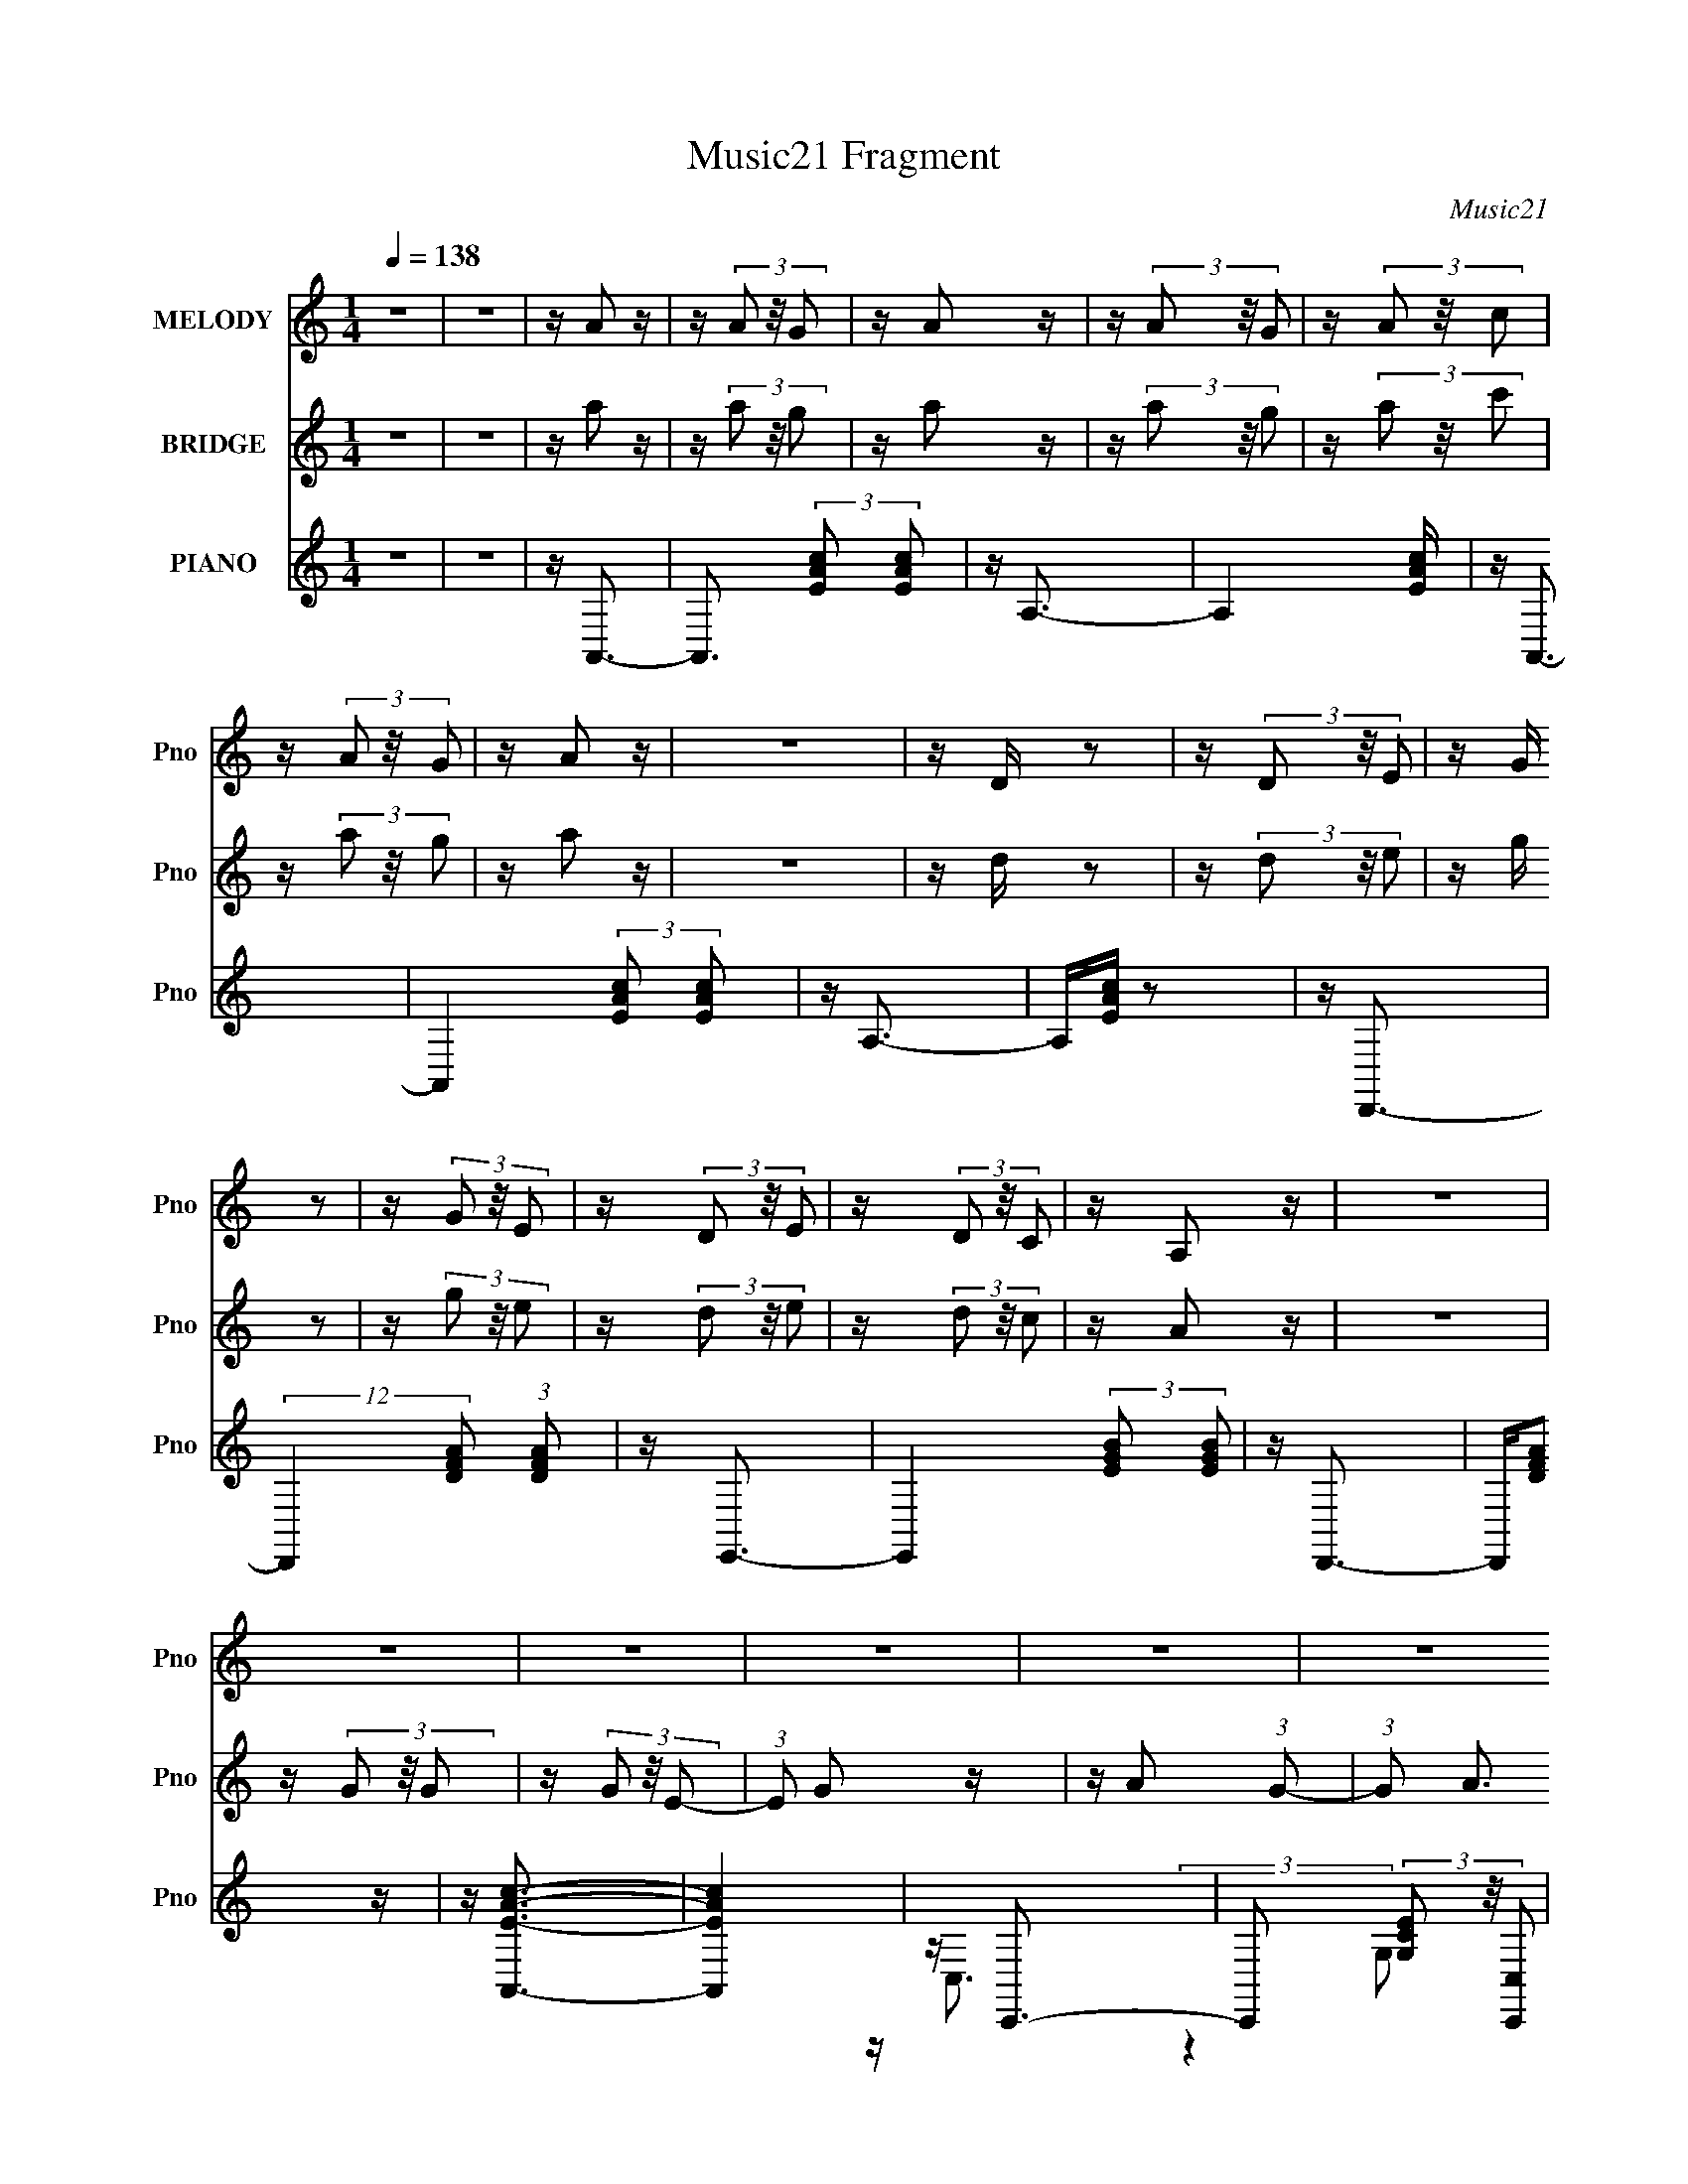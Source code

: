 X:1
T:Music21 Fragment
C:Music21
%%score 1 2 ( 3 4 5 )
L:1/16
Q:1/4=138
M:1/4
I:linebreak $
K:none
V:1 treble nm="MELODY" snm="Pno"
V:2 treble nm="BRIDGE" snm="Pno"
V:3 treble nm="PIANO" snm="Pno"
V:4 treble 
L:1/4
V:5 treble 
L:1/4
V:1
 z4 | z4 | z A2 z | z (3A2 z/ G2 | z A2 z | z (3A2 z/ G2 | z (3A2 z/ c2 | z (3A2 z/ G2 | z A2 z | %9
 z4 | z D z2 | z (3D2 z/ E2 | z G z2 | z (3G2 z/ E2 | z (3D2 z/ E2 | z (3D2 z/ C2 | z A,2 z | z4 | %18
 z4 | z4 | z4 | z4 | z4 | z c2 (3:2:1B2- | (3:2:1B2 c2 z | z4 | z4 | z4 | z4 | z4 | z4 | %31
 z A2 (3:2:1G2- | (3:2:1G2 A3- | A2 z2 | z4 | z4 | z4 | z4 | z4 | z4 | z4 | z4 | z4 | z4 | z4 | %45
 z c z2 | z4 | z (3c2 z/ c2 | z c2 z | z c2 z | z A3- | A4- | A z3 | z E3 | z c3- | %55
[Q:1/4=136] c A2 (3:2:1c2- | (3:2:2c z/ A3- | A z3 | z G3 | z (3:2:2G4 E2- | (3:2:1E2 D3 (3:2:1C2 | %61
[Q:1/4=136] z D2 (3:2:1E2- | (3:2:2E z/ A,3- | A,4- | A,2 z2 | z4 | z C3- | C (6:5:2z2 C2 | %68
 z A,3- | A,2<C2 | z D2 z | z E2 (3:2:1G2- | (3:2:1G2 E2 (3:2:1D2- | (3:2:2D z/ C2 (3:2:1D2- | %74
 (3:2:2D z/ E3- | E4- | E4- | E4- | E2 z2 | z4 | z4 | z4 | z A3- | A4- | A2 z2 | z A2 (3:2:1G2- | %86
 (3:2:1G2 A3- | Ac2 z | z c3- | c2 z2 | z A2 (3:2:1c2- | (3:2:2c z/ A2 (3:2:1c2- | (3:2:2c z/ A3 | %93
 z G3- | G2<E2- | E2 z2 | z4 | z4 | z D3 | z E3 | z C3 | z D3 | B,4- | B, z3 | z G,3- | %105
 G, A,2 (3:2:1B,2- | (6:5:1B,2 z (3:2:1A,2- | A,4- | A,4- | A,4- | (3:2:2A, z2 z2 |[Q:1/4=137] z4 | %112
 z4 | z4 | z A2 z | z A2 (3:2:1G2- | (3:2:2G z/ E3 | z G3 | z A3- | A3 z | (3:2:2z4 A2 | c2<G2- | %122
 G2 C3- | C2 (3:2:2z E2- | (3:2:2E z/ D3 | z C3 | z D3- | D2 z2 | z4 | z4 | z D3 | z E3 | z G3 | %133
 z G2 z | z D2 (3:2:1C2 |[Q:1/4=136] z D2 (3:2:1C2- | (3:2:2C z/ A,3- | A,4- | A,(3G2 z/ G2 | %139
 z (3G2 z/ E2 | z G3 | z A3 (3:2:1G2- | (3:2:2G z/ A3- | A2 z2 | z4 | z4 | z (3G2 z/ G2 | %147
 z (3G2 z/ A2 | z c2 z | z A2 (3:2:1G2- | (3:2:2G z/ E3- | E3 z | z4 | z4 | z D3- | D2<E2- | %156
 E2<C2 | z D3 | z B,3 | z4 | z G,2 (3:2:1A,2- | (3:2:1A,2 B,3- | (12:11:2B,4 A,2- | A,4- | A,4- | %165
 A,4- | A,4- | (3:2:2A,4 z2 |[Q:1/4=139] z4 | z4 | z4 | z4 | z4 | z4 | z4 | z4 | z4 | z4 | z4 | %179
[Q:1/4=138] z4 | z4 | z4 | z4 | z4 | z4 | z4 | z4 | z4 | z4 | z4 | z4 | z c2 (3:2:1B2- | %192
 (3:2:1B2 c2 z | z4 | z4 | z4 | z4 | z4 | z4 | z A2 (3:2:1G2- | (3:2:1G2 A3- | A2 z2 | z4 | z4 | %204
 z4 | z4 | z4 | z4 | z4 | z4 | z4 | z4 | z4 | z c z2 |[Q:1/4=138] z4 | z (3c2 z/ c2 | z c2 z | %217
 z c2 z |[Q:1/4=137] z A3- |[Q:1/4=136] A4- | A z3 | z E3 | z c3- | c A2 (3:2:1c2- | %224
 (3:2:2c z/ A3- | A z3 | z G3 | z (3:2:2G4 E2- | (3:2:1E2 D3 (3:2:1C2 | z D2 (3:2:1E2- | %230
 (3:2:2E z/ A,3- | A,4- | A,2 z2 | z4 | z C3- | C (6:5:2z2 C2 | z A,3- | A,2<C2 | z D2 z | %239
 z E2 (3:2:1G2- | (3:2:1G2 E2 (3:2:1D2- | (3:2:2D z/ C2 (3:2:1D2- | (3:2:2D z/ E3- | E4- | E4- | %245
 E4- | E2 z2 | z4 | z4 | z4 | z A3- | A4- | A2 z2 | z A2 (3:2:1G2- | (3:2:1G2 A3- | Ac2 z | z c3- | %257
 c2 z2 | z A2 (3:2:1c2- | (3:2:2c z/ A2 (3:2:1c2- | (3:2:2c z/ A3 | z G3- | G2<E2- | E2 z2 | z4 | %265
 z4 | z D3 | z E3 | z C3 | z D3 | B,4- | B, z3 | z G,3- | G, A,2 (3:2:1B,2- | %274
 (6:5:1B,2 z (3:2:1A,2- | A,4- | A,4- | A,4- | (3:2:2A, z2 z2 | z4 | z4 | z4 | z A2 z | %283
 z A2 (3:2:1G2- | (3:2:2G z/ E3 | z G3 | z A3- | A3 z | (3:2:2z4 A2 | c2<G2- | G2 C3- | %291
 C2 (3:2:2z E2- | (3:2:2E z/ D3 | z C3 | z D3- | D2 z2 | z4 | z4 | z D3 | z E3 | z G3 | z G2 z | %302
 z D2 (3:2:1C2 | z D2 (3:2:1C2- | (3:2:2C z/ A,3- | A,4- | A,(3G2 z/ G2 | z (3G2 z/ E2 | z G3 | %309
 z A3 (3:2:1G2- | (3:2:2G z/ A3- | A2 z2 | z4 | z4 | z (3G2 z/ G2 | z (3G2 z/ A2 | z c2 z | %317
 z A2 (3:2:1G2- | (3:2:2G z/ E3- | E3 z | z4 | z4 | z D3- | D2<E2- | E2<C2 | z D3 | z B,3 | z4 | %328
 z G,2 (3:2:1A,2- | (3:2:1A,2 B,3- | (12:11:2B,4 A,2- | A,4- | A,4- | A,4- | A,4- | (3:2:2A,4 z2 | %336
 z4 | z4 | z4 |[Q:1/4=138] z4 | z4 | z4 | z4 | z4 | z4 | z4 | z4 | z4 | z4 | z4 | z4 | z4 | z4 | %353
 z4 | z4 | z4 | z4 | z4 | z4 | z4 | z4 | z4 | z4 | z4 | z4 | z4 | z4 | z4 | z4 | z4 | z4 | %371
[Q:1/4=137] z4 | z4 | z4 | z4 | z4 | z4 | z4 | z4 | z4 | z4 | z4 | z4 | z4 | z4 | z4 | z4 | z4 | %388
 z4 | z4 | z4 | z4 | z4 | z4 | z4 | z4 | z4 | z4 | z4 | z4 | z4 | z4 |[Q:1/4=170] z A2 z | %403
[Q:1/4=136] z A2 (3:2:1G2- | (3:2:2G z/ E3 | z G3 | z A3- | A3 z | (3:2:2z4 A2 | c2<G2- | G2 C3- | %411
 C2 (3:2:2z E2- | (3:2:2E z/ D3 | z C3 | z D3- | D2 z2 | z4 | z4 | z D3 | z E3 | z G3 | z G2 z | %422
 z D2 (3:2:1C2 | z D2 (3:2:1C2- | (3:2:2C z/ A,3- | A,4- | A,(3G2 z/ G2 | z (3G2 z/ E2 | z G3 | %429
 z A3 (3:2:1G2- | (3:2:2G z/ A3- | A2 z2 | z4 | z4 | z (3G2 z/ G2 | z (3G2 z/ A2 | z c2 z | %437
 z A2 (3:2:1G2- | (3:2:2G z/ E3- | E3 z | z4 | z4 | z D3- | D2<E2- | E2<C2 | z D3 | z B,3 | z4 | %448
 z G,2 (3:2:1A,2- | (3:2:1A,2 B,3- | (12:11:2B,4 A,2- | A,4- | A,4- | A,4- | A,4- | (3:2:2A,4 z2 | %456
 z4 | z4 | z A2 z | z (3A2 z/ G2 |[Q:1/4=139] z A2 z | z (3A2 z/ G2 | z (3A2 z/ c2 | z (3A2 z/ G2 | %464
 z A2 z | z4 | z D z2 | z (3D2 z/ E2 | z G z2 | z (3G2 z/ E2 | z (3D2 z/ E2 | z (3D2 z/ C2 | %472
 z (3:2:2A,4 z/ |] %473
V:2
 z4 | z4 | z a2 z | z (3a2 z/ g2 | z a2 z | z (3a2 z/ g2 | z (3a2 z/ c'2 | z (3a2 z/ g2 | z a2 z | %9
 z4 | z d z2 | z (3d2 z/ e2 | z g z2 | z (3g2 z/ e2 | z (3d2 z/ e2 | z (3d2 z/ c2 | z A2 z | z4 | %18
 z (3G2 z/ G2 | z (3G2 z/ E2- | (3:2:1E2 G2 z | z A2 (3:2:1G2- | (3:2:1G2 A3 | z4 | z4 | z4 | %26
 z (3G2 z/ G2 | z (3G2 z/ A2 | z (3c2 z/ d2 | c A2 (3:2:1G2- | (3:2:2G z/ E3- | E4- | %32
 E4- (3:2:1A2- | E2 (3:2:1A c2 (3:2:1e2- | (3:2:1e2 d3- | d2<e2 | z c3 | z d3 | z B3- | B4- | %40
 B2<G2 | z B3- | B2<A2- | A2<A2 | z4 | z A3 | z4 | z (3A2 z/ A2 | z A2 z | z A3 | z4 | z4 | z4 | %53
 z4 | z4 |[Q:1/4=136] z4 | z4 | z (3:2:2a4 c'2- | (3:2:2c' z/ g3- | g4- | g3 z |[Q:1/4=136] z4 | %62
 z4 | z c2 (3:2:1A2 | z e2 (3:2:1d2- | (3:2:1d2 c2 e- | (6:5:1e2 A3- | A4 | z4 | z4 | z4 | z4 | %72
 z4 | z4 | z (3E2 z/ E2 | z (3E2 z/ E2 | z D3- | DC2 z | z (3D2 z/ D2 | z (3D2 z/ C2 | z A,3- | %81
 A,G,2 z | z4 | z4 | z4 | z4 | z4 | z4 | z4 | z4 | z4 | z4 | z4 | z4 | z4 | z e2 (3:2:1d2- | %96
 (3d z/ c4 (3:2:1d2- | (3:2:2d2 e4 (3:2:1g2- | (3:2:1g2 d3- | d4 | z4 | z4 | z4 | z4 | z4 | z4 | %106
 z (3A2 z/ A2 | z (3A2 z/ G2- | (3:2:2G z/ A2 z | z A2 (3:2:1G2- | (3:2:1G2 A2 (3:2:1c2- | %111
[Q:1/4=137] (3:2:1c2 A2 (3:2:1G2- | (3:2:1G2 A3- (3:2:1C2- | A (3:2:1C2 E2 (3:2:1G2- | %114
 (3:2:2G z/ A3- | A4- | A4- | A4- | A(3:2:2A2 z/ A (3:2:1z/ | (3:2:2z4 G2 | z A3- | A z3 | z4 | %123
 z4 | z4 | z4 | z (3:2:2d2 z/ d (3:2:1z/ | (3:2:2z4 c2 | z d3- | d4 | z d2 z | z4 | z e2 z | z4 | %134
 z d2 (3:2:1c2- |[Q:1/4=136] (3:2:2c2 d4 (3:2:1c2- | (3:2:2c z/ A3- | A3 z | z4 | z4 | z4 | z4 | %142
 z4 | z (3:2:2A4 G2- | (3:2:4G2 A2 z/ c2- | (3:2:2c z/ A2 (3:2:1G2- | (3:2:1G2 c3- | c4- | c3 z | %149
 z4 | z A2 (3:2:1c2- | (3:2:1c2 A2 (3:2:1G2- | (3:2:2G z/ E3- | (12:7:1E4 c2 (3:2:1e2- | %154
 (3:2:2e z/ d3 | z4 | z4 | z4 | z4 | z4 | z4 | z4 | z4 | z (3:2:2E4 G2- | (3:2:2G z/ A3- | %165
 A c2 (3:2:1B2 | z B2c- | c A2 (3:2:1G2- |[Q:1/4=139] (3:2:1G2 A3- | A4- | A2<E2- | E (6:5:2z2 G2 | %172
 z (3A2 z/ c2- | (3c z/ A2 (3:2:2z/ G2 | z (3A2 z/ c2- | (3:2:2c z/ A2 (3:2:1G2- | (3:2:2G z/ E3- | %177
 E4 | z D3- |[Q:1/4=138] (12:7:2D4 z/ (3:2:1E2 | z (3G2 z/ A2 | z (3G2 z/ E2 | z (3D2 z/ E2 | %183
 z (3D2 z/ C2 | z A,3- | A,4 | z (3G2 z/ G2 | z (3G2 z/ E2- | (3:2:1E2 G2 z | z A2 (3:2:1G2- | %190
 (3:2:1G2 A3 | z4 | z4 | z4 | z (3G2 z/ G2 | z (3G2 z/ A2 | z (3c2 z/ d2 | c A2 (3:2:1G2- | %198
 (3:2:2G z/ E3- | E4- | E4- (3:2:1A2- | E2 (3:2:1A c2 (3:2:1e2- | (3:2:1e2 d3- | d2<e2 | z c3 | %205
 z d3 | z B3- | B4- | B2<G2 | z B3- | B2<A2- | A2<A2 | z4 | z A3 |[Q:1/4=138] z4 | z (3A2 z/ A2 | %216
 z A2 z | z A3 |[Q:1/4=137] z4 |[Q:1/4=136] z4 | z4 | z4 | z4 | z4 | z4 | z (3:2:2a4 c'2- | %226
 (3:2:2c' z/ g3- | g4- | g3 z | z4 | z4 | z c2 (3:2:1A2 | z e2 (3:2:1d2- | (3:2:1d2 c2 e- | %234
 (6:5:1e2 A3- | A4 | z4 | z4 | z4 | z4 | z4 | z4 | z (3E2 z/ E2 | z (3E2 z/ E2 | z D3- | DC2 z | %246
 z (3D2 z/ D2 | z (3D2 z/ C2 | z A,3- | A,G,2 z | z4 | z4 | z4 | z4 | z4 | z4 | z4 | z4 | z4 | z4 | %260
 z4 | z4 | z4 | z e2 (3:2:1d2- | (3d z/ c4 (3:2:1d2- | (3:2:2d2 e4 (3:2:1g2- | (3:2:1g2 d3- | d4 | %268
 z4 | z4 | z4 | z4 | z4 | z4 | z (3A2 z/ A2 | z (3:2:1A2 G2 | z A2 z | z A2 G2- | A2 (3:2:1G c2 | %279
 z A2 G2 | z A3- (3:2:1C2- | A (3:2:1C2 E2 (3:2:1G2- | (3:2:2G z/ A3- | A4- | A4- | A4- | %286
 A(3:2:2A2 z/ A (3:2:1z/ | (3:2:2z4 G2 | z A3- | A z3 | z4 | z4 | z4 | z4 | %294
 z (3:2:2d2 z/ d (3:2:1z/ | (3:2:2z4 c2 | z d3- | d4 | z d2 z | z4 | z e2 z | z4 | z d2 (3:2:1c2- | %303
 (3:2:2c2 d4 (3:2:1c2- | (3:2:2c z/ A3- | A3 z | z4 | z4 | z4 | z4 | z4 | z (3:2:2A4 G2- | %312
 (3:2:4G2 A2 z/ c2- | (3:2:2c z/ A2 (3:2:1G2- | (3:2:1G2 c3- | c4- | c3 z | z4 | z A2 (3:2:1c2- | %319
 (3:2:1c2 A2 (3:2:1G2- | (3:2:2G z/ E3- | (12:7:1E4 c2 (3:2:1e2- | (3:2:2e z/ d3 | z4 | z4 | z4 | %326
 z4 | z4 | z4 | z4 | z4 | z E2 (3:2:1G2- | (3:2:2G z/ A2 z | z c2 (3:2:1B2 | z (3B2 z/ c2- | %335
 (3:2:2c z/ A2 (3:2:1G2- | (3:2:1G2 A3- | A4 | z A3- |[Q:1/4=138] A4- | A z3 | z E3 | z c3 | %343
 z A2 (3:2:1c2- | (3:2:2c z/ A3- | A2 z2 | z G3 | z E3 | z D2 (3:2:1C2- | (3:2:1C2 D2 (3:2:1E2- | %350
 (3:2:2E z/ A,3- | A,4- | A,3 z | z4 | z C3- | C (6:5:2z2 C2 | z C2 (3:2:1A,2- | (3:2:1A,2 C3- | %358
 C2<D2- | (12:11:1D4 E2 (3:2:1G2- | (3:2:2G z/ E2 (3:2:1D2- | (3:2:2D z/ C2 (3:2:1D2- | %362
 (3:2:1D2 E3- | E4- | E4 | z4 | z4 | z4 | z4 | z4 | z a3- |[Q:1/4=137] a4- | a3 z | %373
 z a2 (3:2:1g2- | (3:2:2g z/ a3 | z c'3 | z c'3- | c'3 z | z c'3 | z a2 (3:2:1c'2- | %380
 (3:2:2c' z/ a3- | a2<g2- | g2<e2- | e4- | e3 z | z4 | z d2 z | z d2 (3:2:1e2- | (3:2:1e2 c3- | %389
 c2<d2- | d2<B2- | B2 z2 | z G3- | G2<B2- | B(3[AA]2 z/ A2 | z (3A2 z/ G2 | z A2 z | z (3A2 z/ G2 | %398
 z A2 (3:2:1c2- | (3:2:1c2 A2 (3:2:1G2- | (3:2:2G2 A4 (3:2:1G2- | (3G z/ E4 (3:2:1G2- | %402
[Q:1/4=170] (3:2:1G2 [AA]3- |[Q:1/4=136] [AA]4- | [AA]4- | [AA]3 z | z (3:2:2A2 z/ A (3:2:1z/ | %407
 (3:2:2z4 G2 | z A3- | A z3 | z4 | z4 | z4 | z4 | z (3:2:2d2 z/ d (3:2:1z/ | (3:2:2z4 c2 | z d3- | %417
 d4 | z d2 z | z4 | z e2 z | z4 | z d2 (3:2:1c2- | (3:2:2c2 d4 (3:2:1c2- | (3:2:2c z/ A3- | A3 z | %426
 z4 | z4 | z4 | z4 | z4 | z (3:2:2A4 G2- | (3:2:4G2 A2 z/ c2- | (3:2:2c z/ A2 (3:2:1G2- | %434
 (3:2:1G2 c3- | c4- | c3 z | z4 | z A2 (3:2:1c2- | (3:2:1c2 A2 (3:2:1G2- | (3:2:2G z/ E3- | %441
 (12:7:1E4 c2 (3:2:1e2- | (3:2:2e z/ d3 | z4 | z4 | z4 | z4 | z4 | z4 | z4 | z4 | z E2 (3:2:1G2- | %452
 (3:2:2G z/ A2 z | z c2 (3:2:1B2 | z (3B2 z/ c2- | (3:2:2c z/ A2 (3:2:1G2- | (3:2:1G2 A3- | A4 | %458
 z a2 z | z (3a2 z/ g2 |[Q:1/4=139] z a2 z | z (3a2 z/ g2 | z (3a2 z/ c'2 | z (3a2 z/ g2 | z a2 z | %465
 z4 | z d z2 | z (3d2 z/ e2 | z g z2 | z (3g2 z/ e2 | z (3d2 z/ e2 | z (3d2 z/ c2 | z (3:2:2A4 z/ | %473
 z4 | (3:2:2z2 d4- | (12:7:1d4 e2- | e3 (3:2:1c2- | (12:11:1c4 d- | d2>B2- | B4- | B4- | B4- | %482
 B4- | B3 G3- | G4- | G3 (3:2:1B2- | B4- | B4- | (6:5:2B2 A4- A- | c2 (3A/ A/ A4 G- | G z E2- D- | %491
 E (6:5:2D2 C4- | A,3 (3:2:1C/ C2- | C (3:2:2z/ A,-A,2- | A,4- | A,4- | A,4- | A,4- | A,4- | %499
 (12:7:2A,4 z2 |] %500
V:3
 z4 | z4 | z A,,3- | A,,3 (3:2:2[EAc]2 [EAc]2 | z A,3- | A,4 [EAc] | z A,,3- | %7
 A,,4 (3:2:2[EAc]2 [EAc]2 | z A,3- | A,[EAc] z2 | z D,,3- | (12:11:2D,,4 [DFA]2 (3:2:1[DFA]2 | %12
 z E,,3- | E,,4 (3:2:2[EGB]2 [EGB]2 | z D,,3- | D,,[DFA]2 z | z [A,,EAc]3- | [A,,EAc]4 | z C,,3- | %19
 C,,2 (3[G,CE]2 z/ [C,,C,]2 | z C,,3 | [C,CE]3 [CE] | z A,,3- | A,,2 (3[A,C]2 z/ A,,2 | z A,,3- | %25
 (12:11:1A,,4 [CE]3- | [CE]2<C,2- | C,2 (3[G,CE]2 z/ C,2 | z C,3- | C,3 [CE]3 | z A,,3- | %31
 A,,2 (3:2:2[A,C]4 z/ | E2<A,,2- | [A,,C-E-]2 [CE]2- | [CE] (3:2:1A,2 D,,3- | %35
 [D,,A,-D-F-]2 [A,DF]2- | [A,DFA,,-]2 A,,2- | (3:2:1[A,DF]2 [DFA,,-]8/3 A,,4/3- A,, | %38
 (3:2:1A,2 E,,3- | [E,,E,G,B,]2 [E,G,B,] z | z E,,3- | E,, [EG]4- B,3- | (3:2:1[EG] B,2 A,,3- | %43
 [A,,A,-C-E-]2 [A,CE]2- | [A,CE]2<A,,2- | (12:7:1A,,4 [EAc]2 z | z4 | z (3[A,,EAc]2 z/ [A,,EAc]2 | %48
 z [A,,EAc] z2 | z [A,,EAc]2 z | z A,,3- | A,,(3[A,CE]2 z/ A,,2 | z A,,3- | A,,[A,CE] z2 | %54
 z A,,3- |[Q:1/4=136] A,,(3[A,CE]2 z/ A,,2 | z A,,3- | (12:7:1A,,4 [A,CE] (6:5:1z2 | z C,3- | %59
 C,2 [CEG]2 z | z D,3- |[Q:1/4=136] D,3 [DFA]2 z | z A,,3- | (12:7:5A,,4 [EAc]2 z/ E,- E,- | %64
 E,4- A,3 | (3:2:1E,4 [EAc]2 z | z C,3- | C,3 (3:2:2[CEG]2 [CEG]2 | z G,3- | (12:7:1G,4 [CEG]2 z | %70
 z G,,3- | G,,3 (3:2:2[DGB]2 [DGB]2 | z G,3- | G,[DGB] z2 | z C,,3- | C,,3 (3:2:2[G,CE]2 [G,CE]2 | %76
 z C,3- | (12:11:1C,4 [G,CE] (3:2:1z/ | z C,,3- | C,,4 (3:2:2[G,CE]2 [G,CE]2 | z C,3- | C,2<[CE]2 | %82
 z A,,3- | (12:11:2A,,4 [EAc]2 (3:2:1[E,EAc]2 | z E,3- | (12:11:1E,4 A, [EAc] (3:2:1z/ | z A,,3- | %87
 (12:11:2A,,4 [EAc]2 (3:2:1[EAc]2 | z E,3- | (12:11:1E,4 A,2 [EAc] (3:2:1z/ | z A,,3- | %91
 (12:11:2A,,4 [EAc]2 (3:2:1[EAc]2 | z E,3- | (12:11:1E,4 A, [EAc] (3:2:1z/ | z A,,3- | %95
 A,,3 (3:2:2[EAc]2 E,2- | E,4 A,3 | z [EAc] z2 | z D,,3- | D,,4 (3:2:2[DFA]2 [A,,DFA]2 | z D,3- | %101
 (12:11:1D,4 [DFA] (3:2:1z/ | z E,,3- | E,,4 (3:2:2[B,EG]2 [B,EG]2 | z E,3- | E,4 [B,EG] | %106
 z A,,3- | A,,4 (3:2:2[EAc]2 [EAc]2 | z E,3- | (12:11:1E,4 [EAc] (3:2:1z/ | z A,,3- | %111
[Q:1/4=137] (12:11:2A,,4 [EAc]2 (3:2:1[EAc]2 | z E,3- | E,3 [EAc] z | z A,,3- | %115
 A,,4 (3:2:2[EAc]2 [E,EAc]2 | z E,3- | E,4 (3:2:1[EAc]2 | z A,,3 | (3:2:2z4 [A,,E,A,EAc]2 | %120
 z [A,,E,A,EAc] z2 | z [A,,E,A,EAc] z2 | z A,,3- | %123
 (12:7:2A,,4 [EAc]2 (3:2:2z/ [E,EAc]- (3:2:1[E,EAc] | z [E,A,]3 | z [EAc] z2 | z D,,3- | %127
 (12:11:2D,,4 [DFA]2 (3:2:1[DFA]2 | z D,3- | D,3 [DFA] z | z [D,,DA]3 | z4 | z [E,,EGB]3 | z4 | %134
 z [D,,D,DFA]3 |[Q:1/4=136] z [D,,D,DFA]3 | z [A,,E,A,EAc]3- | [A,,E,A,EAc] z3 | z C,3- | %139
 C,3 (3:2:2[Gce]2 [G,Gce]2 | z [G,C]3 | z [Gce]2 z | z A,,3- | A,,3 (3:2:2[EAc]2 [E,EAc]2 | %144
 z [E,A,]3- | [E,A,]2 (6:5:2[EAc]2 z (3:2:1[EAc]2- | (3:2:2[EAc] z/ C,3- | %147
 (12:11:2C,4 [Gce]2 (3:2:1[Gce]2 | z [G,C]3 | z [Gce]2 z | z A,,3- | %151
 (12:11:2A,,4 [EAc]2 (3:2:1[EAc]2- | (3:2:1[EAc]2 E,3 | A,2 (6:5:1[EAcE-c-]2 (3:2:1[Ec]/- | %154
 (3[Ec] [Ac] z/ D,3- | (12:7:2D,4 [DFA]2 (3:2:2z/ [DFA]- (3:2:1[DFA] | z D,3- | D,[DFA]2 z | %158
 z [E,,EB]3 | z4 | z [E,,B,,E,EGB]3 | z4 | z A,,3- | %163
 (12:7:2A,,4 [EAc]2 (3:2:2z/ [EAc]- (3:2:1[EAc] | z E,3- | E,3 [EAc]2 z | z A,,3- | %167
 A,,3 (3:2:2[EAc]2 [EAc]2 |[Q:1/4=139] z E,3- | (12:11:1E,4 [EAc] (3:2:1z/ | z A,,3- | %171
 A,,3 (3:2:2[EAc]2 [EAc]2 | z E,3- | E,4 [EAc] | z A,,3- | A,,4 (3:2:2[EAc]2 [EAc]2 | z [E,A,]3- | %177
 [E,A,][Ac]2 z | z D,,3- |[Q:1/4=138] (12:7:2D,,4 [DFA]2 (3:2:2z/ [DFA]- (3:2:1[DFA] | %180
 z [A,,D,]3- | [A,,D,][DFA] z2 | z D,,3- | D,,4 (3:2:2[DFA]2 [DFA]2 | z D,3- | D,2 [DFA]2 z | %186
 z C,,3- | C,,2 (3[G,CE]2 z/ [C,,C,]2 | z C,,3 | [C,CE]3 [CE] | z A,,3- | A,,2 (3[A,C]2 z/ A,,2 | %192
 z A,,3- | (12:11:1A,,4 [CE]3- | [CE]2<C,2- | C,2 (3[G,CE]2 z/ C,2 | z C,3- | C,3 [CE]3 | z A,,3- | %199
 A,,2 (3:2:2[A,C]4 z/ | E2<A,,2- | [A,,C-E-]2 [CE]2- | [CE] (3:2:1A,2 D,,3- | %203
 [D,,A,-D-F-]2 [A,DF]2- | [A,DFA,,-]2 A,,2- | (3:2:1[A,DF]2 [DFA,,-]8/3 A,,4/3- A,, | %206
 (3:2:1A,2 E,,3- | [E,,E,G,B,]2 [E,G,B,] z | z E,,3- | E,, [EG]4- B,3- | (3:2:1[EG] B,2 A,,3- | %211
 [A,,A,-C-E-]2 [A,CE]2- | [A,CE]2<A,,2- | (12:7:1A,,4 [EAc]2 z |[Q:1/4=138] z4 | %215
 z (3[A,,EAc]2 z/ [A,,EAc]2 | z [A,,EAc] z2 | z [A,,EAc]2 z |[Q:1/4=137] z A,,3- | %219
[Q:1/4=136] A,,(3[A,CE]2 z/ A,,2 | z A,,3- | A,,[A,CE] z2 | z A,,3- | A,,(3[A,CE]2 z/ A,,2 | %224
 z A,,3- | (12:7:1A,,4 [A,CE] (6:5:1z2 | z C,3- | C,2 [CEG]2 z | z D,3- | D,3 [DFA]2 z | z A,,3- | %231
 (12:7:5A,,4 [EAc]2 z/ E,- E,- | E,4- A,3 | (3:2:1E,4 [EAc]2 z | z C,3- | C,3 (3:2:2[CEG]2 [CEG]2 | %236
 z G,3- | (12:7:1G,4 [CEG]2 z | z G,,3- | G,,3 (3:2:2[DGB]2 [DGB]2 | z G,3- | G,[DGB] z2 | %242
 z C,,3- | C,,3 (3:2:2[G,CE]2 [G,CE]2 | z C,3- | (12:11:1C,4 [G,CE] (3:2:1z/ | z C,,3- | %247
 C,,4 (3:2:2[G,CE]2 [G,CE]2 | z C,3- | C,2<[CE]2 | z A,,3- | (12:11:2A,,4 [EAc]2 (3:2:1[E,EAc]2 | %252
 z E,3- | (12:11:1E,4 A, [EAc] (3:2:1z/ | z A,,3- | (12:11:2A,,4 [EAc]2 (3:2:1[EAc]2 | z E,3- | %257
 (12:11:1E,4 A,2 [EAc] (3:2:1z/ | z A,,3- | (12:11:2A,,4 [EAc]2 (3:2:1[EAc]2 | z E,3- | %261
 (12:11:1E,4 A, [EAc] (3:2:1z/ | z A,,3- | A,,3 (3:2:2[EAc]2 E,2- | E,4 A,3 | z [EAc] z2 | %266
 z D,,3- | D,,4 (3:2:2[DFA]2 [A,,DFA]2 | z D,3- | (12:11:1D,4 [DFA] (3:2:1z/ | z E,,3- | %271
 E,,4 (3:2:2[B,EG]2 [B,EG]2 | z E,3- | E,4 [B,EG] | z A,,3- | A,,4 (3:2:2[EAc]2 [EAc]2 | z E,3- | %277
 (12:11:1E,4 [EAc] (3:2:1z/ | z A,,3- | (12:11:2A,,4 [EAc]2 (3:2:1[EAc]2 | z E,3- | E,3 [EAc] z | %282
 z A,,3- | A,,4 (3:2:2[EAc]2 [E,EAc]2 | z E,3- | E,4 (3:2:1[EAc]2 | z A,,3 | %287
 (3:2:2z4 [A,,E,A,EAc]2 | z [A,,E,A,EAc] z2 | z [A,,E,A,EAc] z2 | z A,,3- | %291
 (12:7:2A,,4 [EAc]2 (3:2:2z/ [E,EAc]- (3:2:1[E,EAc] | z [E,A,]3 | z [EAc] z2 | z D,,3- | %295
 (12:11:2D,,4 [DFA]2 (3:2:1[DFA]2 | z D,3- | D,3 [DFA] z | z [D,,DA]3 | z4 | z [E,,EGB]3 | z4 | %302
 z [D,,D,DFA]3 | z [D,,D,DFA]3 | z [A,,E,A,EAc]3- | [A,,E,A,EAc] z3 | z C,3- | %307
 C,3 (3:2:2[Gce]2 [G,Gce]2 | z [G,C]3 | z [Gce]2 z | z A,,3- | A,,3 (3:2:2[EAc]2 [E,EAc]2 | %312
 z [E,A,]3- | [E,A,]2 (6:5:2[EAc]2 z (3:2:1[EAc]2- | (3:2:2[EAc] z/ C,3- | %315
 (12:11:2C,4 [Gce]2 (3:2:1[Gce]2 | z [G,C]3 | z [Gce]2 z | z A,,3- | %319
 (12:11:2A,,4 [EAc]2 (3:2:1[EAc]2- | (3:2:1[EAc]2 E,3 | A,2 (6:5:1[EAcE-c-]2 (3:2:1[Ec]/- | %322
 (3[Ec] [Ac] z/ D,3- | (12:7:2D,4 [DFA]2 (3:2:2z/ [DFA]- (3:2:1[DFA] | z D,3- | D,[DFA]2 z | %326
 z [E,,EGB]3 | z4 | z [E,EB]3- | [E,EB]2 [GB]2 z2 | z A,,3- | %331
 (12:7:2A,,4 [EAc]2 (3:2:2z/ [EAc]- (3:2:1[EAc] | z [E,A,]3- | [E,A,][EAc]2 z | z A,,3- | %335
 A,,4 (3:2:2[EAc]2 [EAc]2 | z E,3- | E,[EAc]2 z | z A,,3- |[Q:1/4=138] A,,3 (3:2:2[EAc]2 [EAc]2 | %340
 z E,3- | E,4 A, [EAc] | z A,,3- | (12:11:2A,,4 [EAc]2 (3:2:1[EAc]2 | z [E,A,]3- | [E,A,][EAc]2 z | %346
 z C,3- | C,3 (3:2:2[CEG]2 [CEG]2 | z D,3- | D,[DFA]2 z | z A,,3- | A,,3 (3:2:2[EAc]2 [EAc]2 | %352
 z E,3- | (12:11:1E,4 A, [EAc]2 (3:2:1z/ | z C,3- | C,(3[CEG]2 z/ [CEG]2 | z A,,3- | %357
 A,,2 [A,CE] z2 | z [G,,G,,]3- | [G,,G,,]3 (3:2:2[G,G,B,B,DD]2 [G,G,B,B,DD]2 | D,4 | z [G,B,D] z2 | %362
 z C,,3- | C,,4 (3:2:2[G,CE]2 [G,CE]2 | z C,3- | (12:11:1C,4 [G,CE]2 (3:2:1z/ | z C,,3- | %367
 C,,3 (3:2:2[G,CE]2 [G,CE]2 | z C,3- | C,[G,CE]2 z | z A,,3- | %371
[Q:1/4=137] (12:11:2A,,4 [EAc]2 (3:2:1[EAc]2 | z E,3- | E,4 A, [EAc] | z A,,3- | %375
 A,,4 (3:2:2[EAc]2 [EAc]2 | z [E,A,]3- | [E,A,]2 [EAc] z2 | z A,,3- | %379
 (12:11:2A,,4 [EAc]2 (3:2:1[EAc]2 | E,4- | (3:2:1E,4 A,2 [EAc] (3:2:1z2 | z A,,3- | %383
 A,,4 (3:2:2[EAc]2 [EAc]2 | z A,3 | z [EAc]3- | [EAc]2<D,,2- | D,,4 (3:2:2[DFA]2 [DFA]2 | z D,3- | %389
 D,4 [DFA]2 | E,,4- | (3E,,4 [EGB]2 [EGB]2 | z E,3- | E,3 [EGB]2 z | A,,4- | (3A,,4 [EAc]2 [EAc]2 | %396
 E,4- | (3:2:1[E,Ec]4 A, x/3 | z A,,3- | (12:11:1A,,4 [EAc] (3:2:2[Ec]2 z/ | A,4 | [EAc]2 z2 | %402
[Q:1/4=170] z A,,3- |[Q:1/4=136] A,,4 (3:2:2[EAc]2 [E,EAc]2 | z E,3- | E,4 (3:2:1[EAc]2 | z A,,3 | %407
 (3:2:2z4 [A,,E,A,EAc]2 | z [A,,E,A,EAc] z2 | z [A,,E,A,EAc] z2 | z A,,3- | %411
 (12:7:2A,,4 [EAc]2 (3:2:2z/ [E,EAc]- (3:2:1[E,EAc] | z [E,A,]3 | z [EAc] z2 | z D,,3- | %415
 (12:11:2D,,4 [DFA]2 (3:2:1[DFA]2 | z D,3- | D,3 [DFA] z | z [D,,DA]3 | z4 | z [E,,EGB]3 | z4 | %422
 z [D,,D,DFA]3 | z [D,,D,DFA]3 | z [A,,E,A,EAc]3- | [A,,E,A,EAc] z3 | z C,3- | %427
 C,3 (3:2:2[Gce]2 [G,Gce]2 | z [G,C]3 | z [Gce]2 z | z A,,3- | A,,3 (3:2:2[EAc]2 [E,EAc]2 | %432
 z [E,A,]3- | [E,A,]2 (6:5:2[EAc]2 z (3:2:1[EAc]2- | (3:2:2[EAc] z/ C,3- | %435
 (12:11:2C,4 [Gce]2 (3:2:1[Gce]2 | z [G,C]3 | z [Gce]2 z | z A,,3- | %439
 (12:11:2A,,4 [EAc]2 (3:2:1[EAc]2- | (3:2:1[EAc]2 E,3 | A,2 (6:5:1[EAcE-c-]2 (3:2:1[Ec]/- | %442
 (3[Ec] [Ac] z/ D,3- | (12:7:2D,4 [DFA]2 (3:2:2z/ [DFA]- (3:2:1[DFA] | z D,3- | D,[DFA]2 z | %446
 z [E,,EGB]3 | z4 | z [E,EB]3- | [E,EB]2 [GB]2 z2 | z A,,3- | %451
 (12:7:2A,,4 [EAc]2 (3:2:2z/ [EAc]- (3:2:1[EAc] | z [E,A,]3- | [E,A,][EAc]2 z | z A,,3- | %455
 A,,4 (3:2:2[EAc]2 [EAc]2 | z E,3- | E,[EAc]2 z | z A,,3- | %459
 (12:7:2A,,4 [EAc]2 (3:2:2z/ [EAc]- (3:2:1[EAc] |[Q:1/4=139] z A,3- | A,[EAc]2 z | z A,,3- | %463
 A,,4 (3:2:2[EAc]2 [EAc]2- | (3[EAc]2 A,4 z/ | (6:5:1[EAc]2 x (3:2:1E2- | (3:2:2E2 [Ac] D,,3- | %467
 (12:11:2D,,4 [DFA]2 (3:2:1[DFA]2 | z E,,3- | E,,(3[EGB]2 z/ [EGB]2 | z D,,3- | %471
 D,,(3[DFA]2 z/ [DFA]2 | z A,,3- | (12:7:1[A,,E,]4 [E,EAc]5/3 | (3:2:1[EAcD-]2 D8/3- | %475
 D4- [D,,A,,FD,A]4- | D4- [D,,A,,FD,A]4- | D4- [D,,A,,FD,A]3 | D2 z [EGE,,B,,]- | [EGE,,B,,E,-]14 | %480
 E,4- B4- | E,4- B4- | E, B2 z2 | z4 | z4 | z2 E,,2- | E,,2 [EBG]4 | z4 | z [EA]3- | %489
 [EA]3 c4 A,,4- | (48:47:1[A,,E,-]32 | [E,E]28 (48:41:1A,32 C2 | A4 | c2 B2 e z | z a3- | %495
 a4- c'4- (3:2:1e'4- | a'4- a4- c'4- e'4- | a'3 (12:11:1a4 c'3 (6:5:2e'4 z/ |] %498
V:4
 x | x | x | x17/12 | x | x5/4 | x | x5/3 | x | x | x | x19/12 | x | x5/3 | x | x | x | x | x | %19
 x5/4 | z/4 C,3/4- | (3:2:2z G,/ | x | z/4 E/ z/4 x/4 | x | x5/3 | x | x5/4 | x | (3:2:2z G,/ x/ | %30
 x | z/4 E3/4- x/4 | x | (3:2:2z A,/- | x4/3 | (3:2:2z A,,/ | (3:2:2z A,/- | (3:2:2z A,/- x7/12 | %38
 x13/12 | (3:2:2z E,,/ | (3:2:2z [EG]/- | x2 | x17/12 | (3:2:2z A,,/ | x | x4/3 | x | x | x | x | %50
 x | x | x | x | x | x | x | x5/4 | x | x5/4 | x | x3/2 | x | (3:2:2z [EAc]/ x/3 | x7/4 | x17/12 | %66
 x | x17/12 | x | x4/3 | x | x17/12 | x | x | x | x17/12 | x | x5/4 | x | x5/3 | x | (3:2:2z G,/ | %82
 x | x19/12 | z/4 A,3/4- | x3/2 | x | x19/12 | z/4 A,3/4- | x7/4 | x | x19/12 | z/4 A,3/4- | x3/2 | %94
 x | (3:2:2z [EAc]/ x5/12 | x7/4 | x | x | x5/3 | x | x5/4 | x | x5/3 | x | x5/4 | x | x5/3 | %108
 z/4 A,3/4 | x5/4 | x | x19/12 | z/4 A,3/4 | x5/4 | x | x5/3 | z/4 (3:2:2A, z/8 | x4/3 | %118
 (3:2:1z [EAc]/4 (3:2:1z/8 | x | x | x | x | x4/3 | x | x | x | x19/12 | x | x5/4 | z/4 [FA]3/4 | %131
 x | x | x | x | x | x | x | x | x17/12 | x | x | x | x17/12 | (3:2:2z [EAc]/- | x17/12 | x | %147
 x19/12 | x | x | x | x19/12 | z/4 A,3/4- x/12 | (3:2:2z [Ac]/- | x7/6 | x4/3 | x | x | %158
 z/4 [GB]3/4 | x | x | x | x | x4/3 | z/4 A,3/4 | x3/2 | x | x17/12 | z/4 A,3/4 | x5/4 | x | %171
 x17/12 | z/4 A,3/4 | x5/4 | x | x5/3 | x | x | x | x4/3 | x | x | x | x5/3 | x | x5/4 | x | x5/4 | %188
 z/4 C,3/4- | (3:2:2z G,/ | x | z/4 E/ z/4 x/4 | x | x5/3 | x | x5/4 | x | (3:2:2z G,/ x/ | x | %199
 z/4 E3/4- x/4 | x | (3:2:2z A,/- | x4/3 | (3:2:2z A,,/ | (3:2:2z A,/- | (3:2:2z A,/- x7/12 | %206
 x13/12 | (3:2:2z E,,/ | (3:2:2z [EG]/- | x2 | x17/12 | (3:2:2z A,,/ | x | x4/3 | x | x | x | x | %218
 x | x | x | x | x | x | x | x5/4 | x | x5/4 | x | x3/2 | x | (3:2:2z [EAc]/ x/3 | x7/4 | x17/12 | %234
 x | x17/12 | x | x4/3 | x | x17/12 | x | x | x | x17/12 | x | x5/4 | x | x5/3 | x | (3:2:2z G,/ | %250
 x | x19/12 | z/4 A,3/4- | x3/2 | x | x19/12 | z/4 A,3/4- | x7/4 | x | x19/12 | z/4 A,3/4- | x3/2 | %262
 x | (3:2:2z [EAc]/ x5/12 | x7/4 | x | x | x5/3 | x | x5/4 | x | x5/3 | x | x5/4 | x | x5/3 | %276
 z/4 A,3/4 | x5/4 | x | x19/12 | z/4 A,3/4 | x5/4 | x | x5/3 | z/4 (3:2:2A, z/8 | x4/3 | %286
 (3:2:1z [EAc]/4 (3:2:1z/8 | x | x | x | x | x4/3 | x | x | x | x19/12 | x | x5/4 | z/4 [FA]3/4 | %299
 x | x | x | x | x | x | x | x | x17/12 | x | x | x | x17/12 | (3:2:2z [EAc]/- | x17/12 | x | %315
 x19/12 | x | x | x | x19/12 | z/4 A,3/4- x/12 | (3:2:2z [Ac]/- | x7/6 | x4/3 | x | x | x | x | %328
 z/4 [GB]3/4- | x3/2 | x | x4/3 | x | x | x | x5/3 | x | x | x | x17/12 | z/4 A,3/4- | x3/2 | x | %343
 x19/12 | x | x | x | x17/12 | x | x | x | x17/12 | z/4 A,3/4- | x7/4 | x | x | x | x5/4 | x | %359
 x17/12 | x | x | x | x5/3 | x | x3/2 | x | x17/12 | x | x | x | x19/12 | z/4 A,3/4- | x3/2 | x | %375
 x5/3 | x | x5/4 | x | x19/12 | z/4 A,3/4- | x7/4 | x | x5/3 | x | x | x | x5/3 | x | x3/2 | x | %391
 x4/3 | x | x3/2 | x | x4/3 | A,- | z/4 A/4 z/ | x | (3:2:2z A/ x7/12 | x | x | x | x5/3 | %404
 z/4 (3:2:2A, z/8 | x4/3 | (3:2:1z [EAc]/4 (3:2:1z/8 | x | x | x | x | x4/3 | x | x | x | x19/12 | %416
 x | x5/4 | z/4 [FA]3/4 | x | x | x | x | x | x | x | x | x17/12 | x | x | x | x17/12 | %432
 (3:2:2z [EAc]/- | x17/12 | x | x19/12 | x | x | x | x19/12 | z/4 A,3/4- x/12 | (3:2:2z [Ac]/- | %442
 x7/6 | x4/3 | x | x | x | x | z/4 [GB]3/4- | x3/2 | x | x4/3 | x | x | x | x5/3 | x | x | x | %459
 x4/3 | x | x | x | x5/3 | (3:2:2z [EAc]/- x/12 | (3:2:2z [Ac]/- | x5/4 | x19/12 | x | x | x | x | %472
 (3:2:2z [EAc]/- | z/4 A,/ z/4 | z/4 [D,,A,,FD,A]3/4- | x2 | x2 | x7/4 | x | B- x5/2 | x2 | x2 | %482
 x5/4 | x | x | z/ [EBG]/- | x3/2 | x | (3z/ G/c/- | x11/4 | (3:2:2z/ A,- x41/6 | %491
 z/ G/4 z/4 x40/3 | z/ B/- | x3/2 | z3/4 c'/4- | x8/3 | x4 | x10/3 |] %498
V:5
 x | x | x | x17/12 | x | x5/4 | x | x5/3 | x | x | x | x19/12 | x | x5/3 | x | x | x | x | x | %19
 x5/4 | x | x | x | x5/4 | x | x5/3 | x | x5/4 | x | x3/2 | x | (3:2:2z A,,/ x/4 | x | x | x4/3 | %35
 x | x | x19/12 | x13/12 | x | x | x2 | x17/12 | x | x | x4/3 | x | x | x | x | x | x | x | x | x | %55
 x | x | x5/4 | x | x5/4 | x | x3/2 | x | x4/3 | x7/4 | x17/12 | x | x17/12 | x | x4/3 | x | %71
 x17/12 | x | x | x | x17/12 | x | x5/4 | x | x5/3 | x | x | x | x19/12 | x | x3/2 | x | x19/12 | %88
 x | x7/4 | x | x19/12 | x | x3/2 | x | x17/12 | x7/4 | x | x | x5/3 | x | x5/4 | x | x5/3 | x | %105
 x5/4 | x | x5/3 | x | x5/4 | x | x19/12 | (3:2:2z [EAc]/ | x5/4 | x | x5/3 | %116
 (3:2:1z [EAc]/4 (3:2:1z/8 | x4/3 | x | x | x | x | x | x4/3 | x | x | x | x19/12 | x | x5/4 | x | %131
 x | x | x | x | x | x | x | x | x17/12 | x | x | x | x17/12 | x | x17/12 | x | x19/12 | x | x | %150
 x | x19/12 | (3:2:2z [EAc]/- x/12 | x | x7/6 | x4/3 | x | x | x | x | x | x | x | x4/3 | x | %165
 x3/2 | x | x17/12 | x | x5/4 | x | x17/12 | x | x5/4 | x | x5/3 | x | x | x | x4/3 | x | x | x | %183
 x5/3 | x | x5/4 | x | x5/4 | x | x | x | x5/4 | x | x5/3 | x | x5/4 | x | x3/2 | x | %199
 (3:2:2z A,,/ x/4 | x | x | x4/3 | x | x | x19/12 | x13/12 | x | x | x2 | x17/12 | x | x | x4/3 | %214
 x | x | x | x | x | x | x | x | x | x | x | x5/4 | x | x5/4 | x | x3/2 | x | x4/3 | x7/4 | %233
 x17/12 | x | x17/12 | x | x4/3 | x | x17/12 | x | x | x | x17/12 | x | x5/4 | x | x5/3 | x | x | %250
 x | x19/12 | x | x3/2 | x | x19/12 | x | x7/4 | x | x19/12 | x | x3/2 | x | x17/12 | x7/4 | x | %266
 x | x5/3 | x | x5/4 | x | x5/3 | x | x5/4 | x | x5/3 | x | x5/4 | x | x19/12 | (3:2:2z [EAc]/ | %281
 x5/4 | x | x5/3 | (3:2:1z [EAc]/4 (3:2:1z/8 | x4/3 | x | x | x | x | x | x4/3 | x | x | x | %295
 x19/12 | x | x5/4 | x | x | x | x | x | x | x | x | x | x17/12 | x | x | x | x17/12 | x | x17/12 | %314
 x | x19/12 | x | x | x | x19/12 | (3:2:2z [EAc]/- x/12 | x | x7/6 | x4/3 | x | x | x | x | x | %329
 x3/2 | x | x4/3 | x | x | x | x5/3 | x | x | x | x17/12 | x | x3/2 | x | x19/12 | x | x | x | %347
 x17/12 | x | x | x | x17/12 | x | x7/4 | x | x | x | x5/4 | x | x17/12 | x | x | x | x5/3 | x | %365
 x3/2 | x | x17/12 | x | x | x | x19/12 | x | x3/2 | x | x5/3 | x | x5/4 | x | x19/12 | x | x7/4 | %382
 x | x5/3 | x | x | x | x5/3 | x | x3/2 | x | x4/3 | x | x3/2 | x | x4/3 | x | x | x | x19/12 | x | %401
 x | x | x5/3 | (3:2:1z [EAc]/4 (3:2:1z/8 | x4/3 | x | x | x | x | x | x4/3 | x | x | x | x19/12 | %416
 x | x5/4 | x | x | x | x | x | x | x | x | x | x17/12 | x | x | x | x17/12 | x | x17/12 | x | %435
 x19/12 | x | x | x | x19/12 | (3:2:2z [EAc]/- x/12 | x | x7/6 | x4/3 | x | x | x | x | x | x3/2 | %450
 x | x4/3 | x | x | x | x5/3 | x | x | x | x4/3 | x | x | x | x5/3 | x13/12 | x | x5/4 | x19/12 | %468
 x | x | x | x | x | (3:2:2z [EAc]/- | x | x2 | x2 | x7/4 | x | x7/2 | x2 | x2 | x5/4 | x | x | x | %486
 x3/2 | x | z/ A,,/- | x11/4 | z3/4 C/4- x41/6 | x43/3 | x | x3/2 | x | x8/3 | x4 | x10/3 |] %498
